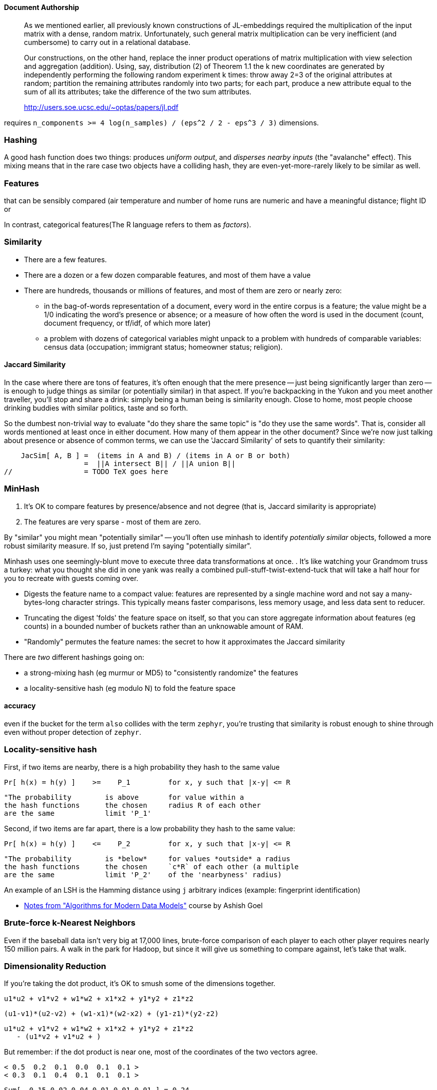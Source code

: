 
==== Document Authorship ====


> As we mentioned earlier, all previously known constructions of JL-embeddings required the multiplication of the input matrix with a dense, random matrix. Unfortunately, such general matrix multiplication can be very inefficient (and cumbersome) to carry out in a relational database.
>
> Our constructions, on the other hand, replace the inner product operations of matrix multiplication with view selection and aggregation (addition). Using, say, distribution (2) of Theorem 1.1 the k new coordinates are generated by independently performing the following random experiment k times: throw away 2=3 of the original attributes at random; partition the remaining attributes randomly into two parts; for each part, produce a new attribute equal to the sum of all its attributes; take the difference of the two sum attributes.
>
> http://users.soe.ucsc.edu/~optas/papers/jl.pdf
>

requires `n_components >= 4 log(n_samples) / (eps^2 / 2 - eps^3 / 3)` dimensions.



[[hashing]]
=== Hashing ===
// 
// The notion of "randomness" is highly ambiguous at best, philisophically ill-founded at worst. It's a bunch of ideas smushed together, two of which are (I'll explain) _unpredictable_ and _information-free_.
// (...explain unpredictable...) 
//
// remove distribution
// The distribution of byte sequences 
// http://en.wikipedia.org/wiki/Stochastic --

A good hash function does two things: produces _uniform output_, and _disperses nearby inputs_ (the "avalanche" effect).
This mixing means that in the rare case two objects have a colliding hash, they are even-yet-more-rarely likely to be similar as well. 

=== Features ===


that can be sensibly compared
  (air temperature and number of home runs are numeric and have a meaningful distance;
  flight ID or

In contrast, categorical features(The R language refers to them as _factors_).

// Make sure "Euclidean" is what we want

=== Similarity ===

* There are a few features.
* There are a dozen or a few dozen comparable features, and most of them have a value
* There are hundreds, thousands or millions of features, and most of them are zero or nearly zero:
  - in the bag-of-words representation of a document, every word in the entire corpus is a feature; the value might be a 1/0 indicating the word's presence or absence; or a measure of how often the word is used in the document (count, document frequency, or tf/idf, of which more later)
  - a problem with dozens of categorical variables might unpack to a problem with hundreds of comparable variables: census data (occupation; immigrant status; homeowner status; religion).


==== Jaccard Similarity ====

In the case where there are tons of features, it's often enough that the mere presence -- just being significantly larger than zero -- is enough to judge things as similar (or potentially similar) in that aspect.
If you're backpacking in the Yukon and you meet another traveller, you'll stop and share a drink: simply being a human being is similarity enough. Close to home, most people choose drinking buddies with similar politics, taste and so forth.

So the dumbest non-trivial way to evaluate "do they share the same topic" is
"do they use the same words". That is, consider all words mentioned at least once in either document. How many of them appear in the other document?
Since we're now just talking about presence or absence of common terms, we can use the 'Jaccard Similarity' of sets to quantify their similarity:

    JacSim[ A, B ] =  (items in A and B) / (items in A or B or both)
                   =  ||A intersect B|| / ||A union B||
//		   = TODO TeX goes here		     



=== MinHash ===


1. It's OK to compare features by presence/absence and not degree (that is, Jaccard similarity is appropriate)
2. The features are very sparse - most of them are zero.




By "similar" you might mean "potentially similar" -- you'll often use minhash to identify _potentially similar_ objects, followed a more robust similarity measure. If so, just pretend I'm saying "potentially similar".
 
Minhash uses one seemingly-blunt move to execute three data transformations at once.
. It's like watching your Grandmom truss a turkey: what you thought she did in one yank was really a combined pull-stuff-twist-extend-tuck that will take a half hour for you to recreate with guests coming over.


* Digests the feature name to a compact value: features are represented by a single machine word and not say a many-bytes-long character strings. This typically means faster comparisons, less memory usage, and less data sent to reducer.

* Truncating the digest 'folds' the feature space on itself, so that you can
  store aggregate information about features (eg counts) in a bounded number of buckets rather than an unknowable amount of RAM.

* "Randomly" permutes the feature names: the secret to how it approximates the Jaccard similarity


There are _two_ different hashings going on:

* a strong-mixing hash (eg murmur or MD5) to "consistently randomize" the features
* a locality-sensitive hash (eg modulo N) to fold the feature space


==== accuracy

even if the bucket for the term `also`  collides with the term `zephyr`,
  you're trusting that similarity is robust enough to shine through even without proper detection of `zephyr`.

=== Locality-sensitive hash

First, if two items are nearby, there is a high probability they hash to the same value

    Pr[ h(x) = h(y) ]    >=    P_1         for x, y such that |x-y| <= R

    "The probability        is above       for value within a 
    the hash functions      the chosen     radius R of each other
    are the same            limit 'P_1'

Second, if two items are far apart, there is a low probability they hash to the same value:

    Pr[ h(x) = h(y) ]    <=    P_2         for x, y such that |x-y| <= R

    "The probability        is *below*     for values *outside* a radius
    the hash functions      the chosen     `c*R` of each other (a multiple 
    are the same            limit 'P_2'    of the 'nearbyness' radius)

An example of an LSH is the Hamming distance using `j` arbitrary indices
  (example: fingerprint identification)

  


* http://www.stanford.edu/~ashishg/amdm/handouts/scribed-lec8.pdf[Notes from "Algorithms for Modern Data Models"] course by Ashish Goel
  



=== Brute-force k-Nearest Neighbors ===

Even if the baseball data isn't very big at 17,000 lines, brute-force comparison of each player to each other player requires nearly 150 million pairs. A walk in the park for Hadoop, but since it will give us something to compare against, let's take that walk.




=== Dimensionality Reduction ===

If you're taking the dot product,
it's OK to smush some of the dimensions together.

    u1*u2 + v1*v2 + w1*w2 + x1*x2 + y1*y2 + z1*z2

    (u1-v1)*(u2-v2) + (w1-x1)*(w2-x2) + (y1-z1)*(y2-z2)

    u1*u2 + v1*v2 + w1*w2 + x1*x2 + y1*y2 + z1*z2
       - (u1*v2 + v1*u2 + ) 

But remember: if the dot product is near one, most of the coordinates of the two vectors agree.

        < 0.5  0.2  0.1  0.0  0.1  0.1 >
        < 0.3  0.1  0.4  0.1  0.1  0.1 >

    Sum[  0.15 0.02 0.04 0.01 0.01 0.01 ] = 0.24

       
       def smushed(a) [a[0]-a[1], a[2]-a[3], a[4]-a[5]] ; end ;
       def smushed(a) normed([a[0]-a[1], a[2]-a[3], a[4]-a[5]]) ; end 
       def smushed(a) normed([a[0]+a[1], a[2]+a[3], a[4]+a[5]]) ; end


       def smushed(a) normed([ a[0]-a[1], a[2]-a[3], a[4]-a[5], a[3]-a[0], a[5]-a[2] ]) ; end 
       
       def dot_prod(a, b) a.zip(b).map{|ael, bel| ael.to_f * bel }.sum ; end ;
       def vec_len(a) Math.sqrt(dot_prod(a,a)) ; end ;
       def normed(a) vl = vec_len(a) ; a.map{|ael| ael.to_f / vl } ; end


       ## definitely no:  def smushed(a) [ (a[0]+a[1])*0.5, (a[2]+a[3])*0.5, (a[4]+a[5])*0.5 ] ; end


       rveca = [50,  2,  1,  0, 10,   1] ; rvecb = [30, 20, -4,  -1,  1,  1] ;
       rvecc = [40,  3,  3,  0, 15,   2] ; rvecd = [ 0,  0, 60,  20,  0,-10] ;
       veca = normed(rveca) ; vecb = normed(rvecb) ; vecc = normed(rvecc) ; vecd = normed(rvecd)
       all = [veca, vecb, vecc, vecd] ;


       [ [veca, vecb], [veca, vecc], [veca, vecd], [vecb, vecc], [vecb, vecd], [vecc, vecd] ].each{|v1, v2| puts "%7.4f\t%7.4f" % [dot_prod(v1, v2), dot_prod(smushed(v1), smushed(v2))] } ;





       

==== Refs ====

* http://www.slaney.org/malcolm/yahoo/Slaney2008-LSHTutorial.pdf[Locality-Sensitive Hashing for Finding Nearest Neighbors] by Malcolm Slaney and Michael Casey
* http://lingpipe-blog.com/2011/01/12/scaling-jaccard-distance-deduplication-shingling-minhash-locality-sensitive-hashi/
* http://www.scribd.com/collections/2287653/Locality-Sensitive-Hashing
* http://infolab.stanford.edu/~ullman/mmds/ch3a.pdf
* http://infolab.stanford.edu/~ullman/mining/2009/similarity2.pdf
* http://infolab.stanford.edu/~ullman/mining/2009/similarity1.pdf
* http://metaoptimize.com/qa/questions/8930/basic-questions-about-locally-sensitive-hashinglsh
* http://users.soe.ucsc.edu/~optas/papers/jl.pdf
* http://www.win-vector.com/dfiles/LocalitySensitiveHashing.pdf[An Appreciation of Locality Sensitive Hashing]
* http://www.cs.jhu.edu/~vandurme/papers/VanDurmeLallACL11.pdf[Efficient Online Locality Sensitive Hashing via Reservoir Counting]
* http://blog.smola.org/post/1130198570/hashing-for-collaborative-filtering

Johnson-Lindenstrauss Transform:

* https://www.cs.princeton.edu/~chazelle/pubs/stoc06.pdf
* http://ecee.colorado.edu/~fmeyer/class/ecen5322/ailon-chazelle2009.pdf[The Fast Johnson–Lindenstrauss Transform And Approximate Nearest Neighbors]
* http://scikit-learn.org/stable/auto_examples/plot_johnson_lindenstrauss_bound.html

Counting Streams (Count-Min-Sketch and friends):

* http://arxiv.org/pdf/0803.0473.pdf[Stream sampling for variance-optimal estimation of subset sums]

The split-apply-combine pattern in R: 

* 
* http://had.co.nz/reshape/paper-dsc2005.pdf
* 

==== Exercises ====

The approach we use here can be a baseline for the practical art of authorship detection in legal discovery, where a 



